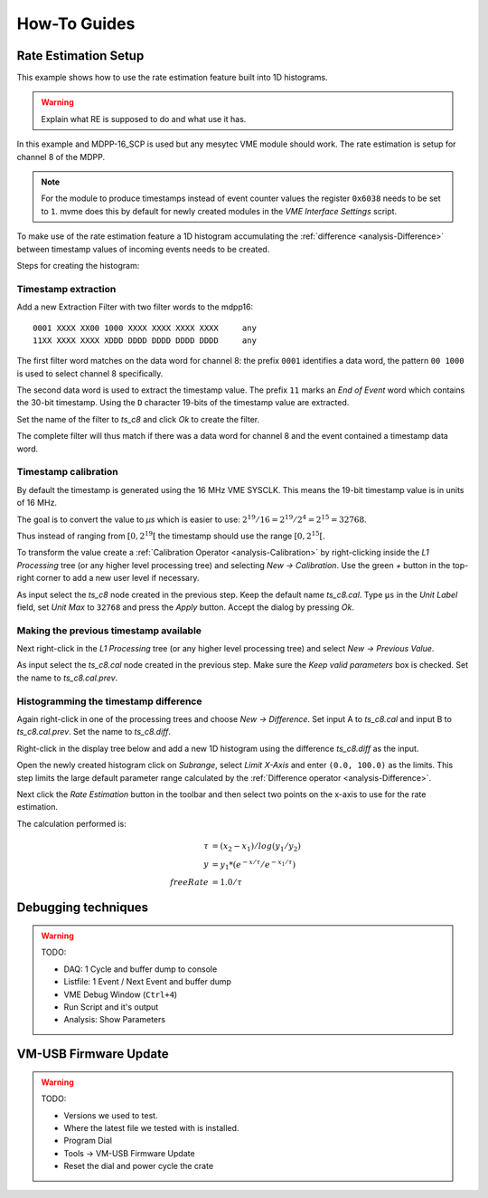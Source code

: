 .. _howto:

##################################################
How-To Guides
##################################################

.. _howto-rate-estimation:

==================================================
Rate Estimation Setup
==================================================

This example shows how to use the rate estimation feature built into 1D
histograms.

.. warning:: Explain what RE is supposed to do and what use it has.


In this example and MDPP-16_SCP is used but any mesytec VME module should work.
The rate estimation is setup for channel 8 of the MDPP.

.. note::

    For the module to produce timestamps instead of event counter values the
    register ``0x6038`` needs to be set to ``1``. mvme does this by default for
    newly created modules in the *VME Interface Settings* script.

To make use of the rate estimation feature a 1D histogram accumulating the
:ref:`difference <analysis-Difference>` between timestamp values of incoming
events needs to be created.

Steps for creating the histogram:

Timestamp extraction
--------------------

Add a new Extraction Filter with two filter words to the mdpp16: ::

  0001 XXXX XX00 1000 XXXX XXXX XXXX XXXX     any
  11XX XXXX XXXX XDDD DDDD DDDD DDDD DDDD     any

The first filter word matches on the data word for channel 8: the prefix
``0001`` identifies a data word, the pattern ``00 1000`` is used to select
channel 8 specifically.

The second data word is used to extract the timestamp value. The prefix ``11``
marks an *End of Event* word which contains the 30-bit timestamp. Using the
``D`` character 19-bits of the timestamp value are extracted.

Set the name of the filter to *ts_c8* and click *Ok* to create the filter.

The complete filter will thus match if there was a data word for channel 8 and
the event contained a timestamp data word.

Timestamp calibration
---------------------
By default the timestamp is generated using the 16 MHz VME SYSCLK. This means
the 19-bit timestamp value is in units of 16 MHz.

The goal is to convert the value to *µs* which is easier to use: :math:`2^{19}
/ 16 = 2^{19} / 2^{4} = 2^{15} = 32768`.

Thus instead of ranging from :math:`\left[ 0, 2^{19} \right[` the timestamp
should use the range :math:`\left[ 0, 2^{15} \right[`.

To transform the value create a :ref:`Calibration Operator
<analysis-Calibration>` by right-clicking inside the *L1 Processing* tree (or
any higher level processing tree) and selecting *New -> Calibration*. Use the
green *+* button in the top-right corner to add a new user level if necessary.

As input select the *ts_c8* node created in the previous step. Keep the default
name *ts_c8.cal*. Type ``µs`` in the *Unit Label* field, set *Unit Max* to
``32768`` and press the *Apply* button. Accept the dialog by pressing *Ok*.

.. autofigure:: images/guide_rateEstimation_add_calibration.png

    Timestamp calibration

Making the previous timestamp available
---------------------------------------

Next right-click in the *L1 Processing* tree (or any higher level processing
tree) and select *New -> Previous Value*.

As input select the *ts_c8.cal* node created in the previous step. Make sure the
*Keep valid parameters* box is checked. Set the name to *ts_c8.cal.prev*.

.. autofigure:: images/guide_rateEstimation_add_previousvalue.png

    Adding the PreviousValue operator

Histogramming the timestamp difference
--------------------------------------

Again right-click in one of the processing trees and choose *New ->
Difference*. Set input A to *ts_c8.cal* and input B to *ts_c8.cal.prev*. Set
the name to *ts_c8.diff*.

.. autofigure:: images/guide_rateEstimation_add_difference.png

    Calculating the timestamp difference


Right-click in the display tree below and add a new 1D histogram using the
difference *ts_c8.diff* as the input.

Open the newly created histogram click on *Subrange*, select *Limit X-Axis* and
enter ``(0.0, 100.0)`` as the limits. This step limits the large default
parameter range calculated by the :ref:`Difference operator <analysis-Difference>`.

.. autofigure:: images/guide_rateEstimation_set_histo_limits.png

    Setting the histogram subrange

Next click the *Rate Estimation* button in the toolbar and then select two
points on the x-axis to use for the rate estimation.

.. autofigure:: images/guide_rateEstimation_select_estimation_points.png

    Rate estimation data and curve visible

The calculation performed is:

.. math::

    \tau     &= (x_{2} - x_{1}) / log(y_{1} / y_{2}) \\
    y        &= y_{1} * (e^{-x / \tau} / e^{-x_{1} / \tau}) \\
    freeRate &= 1.0 / \tau


.. _howto-debugging:

==================================================
Debugging techniques
==================================================

.. warning:: TODO:

    * DAQ: 1 Cycle and buffer dump to console
    * Listfile: 1 Event / Next Event and buffer dump
    * VME Debug Window (``Ctrl+4``)
    * Run Script and it's output
    * Analysis: Show Parameters


.. _howto-vmusb-firmware-update:

==================================================
VM-USB Firmware Update
==================================================

.. warning:: TODO:

    * Versions we used to test.
    * Where the latest file we tested with is installed.
    * Program Dial
    * Tools -> VM-USB Firmware Update
    * Reset the dial and power cycle the crate
